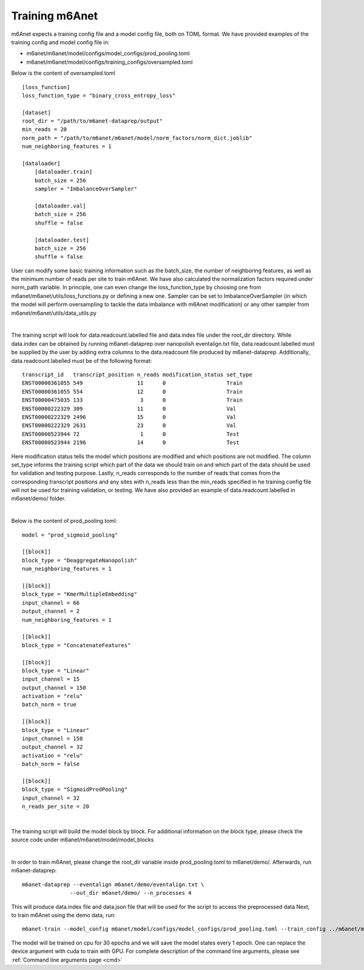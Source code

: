 .. _training:

Training m6Anet
=======================
m6Anet expects a training config file and a model config file, both on TOML format. We have provided examples of the training config and model config file in:

* m6anet/m6anet/model/configs/model_configs/prod_pooling.toml
* m6anet/m6anet/model/configs/training_configs/oversampled.toml

Below is the content of oversampled.toml

::
    
    [loss_function]
    loss_function_type = "binary_cross_entropy_loss"

    [dataset]
    root_dir = "/path/to/m6anet-dataprep/output"
    min_reads = 20
    norm_path = "/path/to/m6anet/m6anet/model/norm_factors/norm_dict.joblib"   
    num_neighboring_features = 1

    [dataloader]
        [dataloader.train]
        batch_size = 256
        sampler = "ImbalanceOverSampler"

        [dataloader.val]
        batch_size = 256
        shuffle = false

        [dataloader.test]
        batch_size = 256
        shuffle = false

User can modify some basic training information such as the batch_size, the number of neighboring features, as well as the minimum number of reads per site to train m6Anet. We have also calculated the normalization factors required under norm_path variable. In principle, one can even change the loss_function_type by choosing one from m6anet/m6anet/utils/loss_functions.py or defining a new one. Sampler can be set to ImbalanceOverSampler (in which the model will perform oversampling to tackle the data imbalance with m6Anet modification) or any other sampler from m6anet/m6anet/utils/data_utils.py

|

The training script will look for data.readcount.labelled file and data.index file under the root_dir directory. While data.index can be obtained by running m6anet-dataprep over nanopolish eventalign.txt file, data.readcount.labelled must be supplied by the user by adding extra columns to the data.readcount file produced by m6anet-dataprep. Additionally, data.readcount.labelled must be of the following format::

 transcript_id   transcript_position n_reads modification_status set_type
 ENST00000361055 549                 11      0                   Train
 ENST00000361055 554                 12      0                   Train
 ENST00000475035 133                  3      0                   Train
 ENST00000222329 309                 11      0                   Val
 ENST00000222329 2496                15      0                   Val
 ENST00000222329 2631                23      0                   Val
 ENST00000523944 72                   1      0                   Test
 ENST00000523944 2196                14      0                   Test

Here modification status tells the model which positions are modified and which positions are not modified. The column set_type informs the training script which part of the data we should train on and which part of the data should be used for validation and testing purpose. Lastly, n_reads corresponds to the number of reads that comes from the corresponding transcript positions and any sites with n_reads less than the min_reads specified in he training config file will not be used for training validation, or testing. We have also provided an example of data.readcount.labelled in m6anet/demo/ folder.

|

Below is the content of prod_pooling.toml::

 model = "prod_sigmoid_pooling"

 [[block]]
 block_type = "DeaggregateNanopolish"
 num_neighboring_features = 1

 [[block]]
 block_type = "KmerMultipleEmbedding"
 input_channel = 66
 output_channel = 2
 num_neighboring_features = 1

 [[block]]
 block_type = "ConcatenateFeatures"

 [[block]]
 block_type = "Linear"
 input_channel = 15
 output_channel = 150
 activation = "relu"
 batch_norm = true

 [[block]]
 block_type = "Linear"
 input_channel = 150
 output_channel = 32
 activation = "relu"
 batch_norm = false

 [[block]]
 block_type = "SigmoidProdPooling"
 input_channel = 32
 n_reads_per_site = 20

|

The training script will build the model block by block. For additional information on the block type, please check the source code under m6anet/m6anet/model/model_blocks

|

In order to train m6Anet, please change the root_dir variable inside prod_pooling.toml to m6anet/demo/. Afterwards, run m6anet-dataprep::

     m6anet-dataprep --eventalign m6anet/demo/eventalign.txt \
                    --out_dir m6anet/demo/ --n_processes 4

This will produce data.index file and data.json file that will be used for the script to access the preprocessed data Next, to train m6Anet using the demo data, run::

   m6anet-train --model_config m6anet/model/configs/model_configs/prod_pooling.toml --train_config ../m6anet/model/configs/training_configs/oversampled.toml --save_dir /path/to/save_dir --device cpu --lr 0.0001 --seed 25 --epochs 30 --num_workers 4 --save_per_epoch 1 --num_iterations 5

The model will be trained on cpu for 30 epochs and we will save the model states every 1 epoch. One can replace the device argument with cuda to train with GPU. For complete description of the command line arguments, please see :ref:`Command line arguments page <cmd>`
